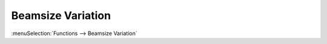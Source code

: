 .. index:: single: beamsize variation (function)

Beamsize Variation
==================

:menuSelection:`Functions --> Beamsize Variation`

.. seeAlso::
  
  :doc:`func_stabmap`, :doc:`func_caustic`